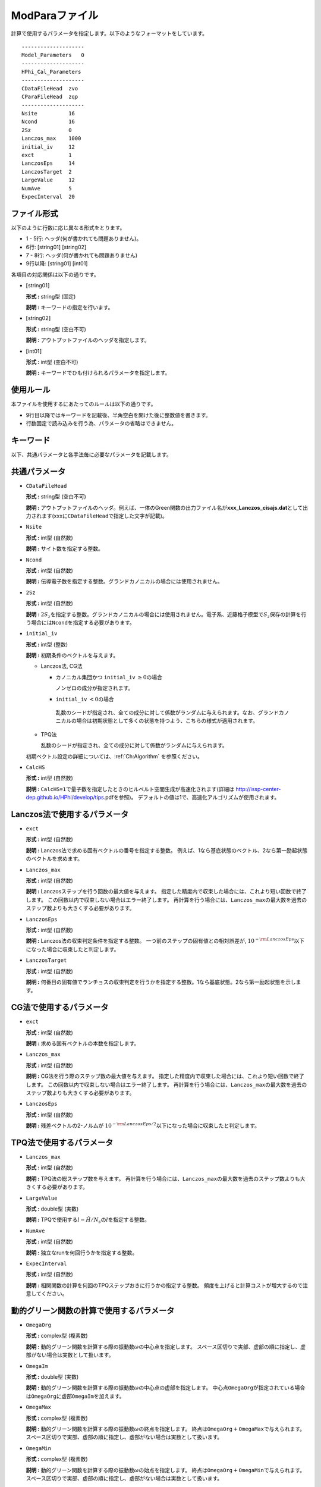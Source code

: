 .. highlight:: none

.. _Subsec:modpara:

ModParaファイル
~~~~~~~~~~~~~~~

| 計算で使用するパラメータを指定します。以下のようなフォーマットをしています。

::

    --------------------
    Model_Parameters   0
    --------------------
    HPhi_Cal_Parameters
    --------------------
    CDataFileHead  zvo
    CParaFileHead  zqp
    --------------------
    Nsite          16   
    Ncond          16    
    2Sz            0    
    Lanczos_max    1000 
    initial_iv     12   
    exct           1    
    LanczosEps     14   
    LanczosTarget  2    
    LargeValue     12   
    NumAve         5    
    ExpecInterval  20   

ファイル形式
^^^^^^^^^^^^

以下のように行数に応じ異なる形式をとります。

-  1 - 5行: ヘッダ(何が書かれても問題ありません)。

-  6行: [string01] [string02]

-  7 - 8行: ヘッダ(何が書かれても問題ありません)

-  9行以降: [string01] [int01]

各項目の対応関係は以下の通りです。

-  :math:`[`\ string01\ :math:`]`

   **形式 :** string型 (固定)

   **説明 :** キーワードの指定を行います。

-  :math:`[`\ string02\ :math:`]`

   **形式 :** string型 (空白不可)

   **説明 :** アウトプットファイルのヘッダを指定します。

-  :math:`[`\ int01\ :math:`]`

   **形式 :** int型 (空白不可)

   **説明 :** キーワードでひも付けられるパラメータを指定します。

使用ルール
^^^^^^^^^^

本ファイルを使用するにあたってのルールは以下の通りです。

-  9行目以降ではキーワードを記載後、半角空白を開けた後に整数値を書きます。

-  行数固定で読み込みを行う為、パラメータの省略はできません。

 

キーワード
^^^^^^^^^^

以下、共通パラメータと各手法毎に必要なパラメータを記載します。

 

共通パラメータ
^^^^^^^^^^^^^^

-  ``CDataFileHead``

   **形式 :** string型 (空白不可)

   **説明 :**
   アウトプットファイルのヘッダ。例えば、一体のGreen関数の出力ファイル名が\ **xxx\_Lanczos\_cisajs.dat**\ として出力されます(xxxに\ ``CDataFileHead``\ で指定した文字が記載)。

-  ``Nsite``

   **形式 :** int型 (自然数)

   **説明 :** サイト数を指定する整数。

-  ``Ncond``

   **形式 :** int型 (自然数)

   **説明 :**
   伝導電子数を指定する整数。グランドカノニカルの場合には使用されません。

-  ``2Sz``

   **形式 :** int型 (自然数)

   **説明 :**
   :math:`2S_z`\ を指定する整数。グランドカノニカルの場合には使用されません。電子系、近藤格子模型で\ :math:`S_z`\ 保存の計算を行う場合には\ ``Ncond``\ を指定する必要があります。

-  ``initial_iv``

   **形式 :** int型 (整数)

   **説明 :** 初期条件のベクトルを与えます。

   -  Lanczos法, CG法

      -  カノニカル集団かつ ``initial_iv`` :math:`\geq 0`\ の場合

         ノンゼロの成分が指定されます。

      -   ``initial_iv`` :math:`< 0`\ の場合

         乱数のシードが指定され、全ての成分に対して係数がランダムに与えられます。なお、グランドカノニカルの場合は初期状態として多くの状態を持つよう、こちらの様式が適用されます。

   -  TPQ法

      乱数のシードが指定され、全ての成分に対して係数がランダムに与えられます。

   初期ベクトル設定の詳細については、:ref:`Ch:Algorithm` を参照ください。

-  ``CalcHS``

   **形式 :** int型 (自然数)

   **説明 :**
   ``CalcHS=1``\ で量子数を指定したときのヒルベルト空間生成が高速化されます(詳細は http://issp-center-dep.github.io/HPhi/develop/tips.pdfを参照)。
   デフォルトの値は1で、高速化アルゴリズムが使用されます。

 

Lanczos法で使用するパラメータ
^^^^^^^^^^^^^^^^^^^^^^^^^^^^^

-  ``exct``

   **形式 :** int型 (自然数)

   **説明 :** Lanczos法で求める固有ベクトルの番号を指定する整数。
   例えば、1なら基底状態のベクトル、2なら第一励起状態のベクトルを求めます。

-  ``Lanczos_max``

   **形式 :** int型 (自然数)

   **説明 :** Lanczosステップを行う回数の最大値を与えます。
   指定した精度内で収束した場合には、これより短い回数で終了します。
   この回数以内で収束しない場合はエラー終了します。
   再計算を行う場合には、\ ``Lanczos_max``\ の最大数を過去のステップ数よりも大きくする必要があります。

-  ``LanczosEps``

   **形式 :** int型 (自然数)

   **説明 :** Lanczos法の収束判定条件を指定する整数。
   一つ前のステップの固有値との相対誤差が,
   :math:`10^{- {\rm LanczosEps}}`\ 以下になった場合に収束したと判定します。

-  ``LanczosTarget``

   **形式 :** int型 (自然数)

   **説明 :**
   何番目の固有値でランチョスの収束判定を行うかを指定する整数。1なら基底状態。2なら第一励起状態を示します。

 

CG法で使用するパラメータ
^^^^^^^^^^^^^^^^^^^^^^^^

-  ``exct``

   **形式 :** int型 (自然数)

   **説明 :** 求める固有ベクトルの本数を指定します。

-  ``Lanczos_max``

   **形式 :** int型 (自然数)

   **説明 :** CG法を行う際のステップ数の最大値を与えます。
   指定した精度内で収束した場合には、これより短い回数で終了します。
   この回数以内で収束しない場合はエラー終了します。
   再計算を行う場合には、\ ``Lanczos_max``\ の最大数を過去のステップ数よりも大きくする必要があります。

-  ``LanczosEps``

   **形式 :** int型 (自然数)

   **説明 :** 残差ベクトルの2-ノルムが
   :math:`10^{- {\rm LanczosEps}/2}`\ 以下になった場合に収束したと判定します。

 

TPQ法で使用するパラメータ
^^^^^^^^^^^^^^^^^^^^^^^^^

-  ``Lanczos_max``

   **形式 :** int型 (自然数)

   **説明 :** TPQ法の総ステップ数を与えます。
   再計算を行う場合には、\ ``Lanczos_max``\ の最大数を過去のステップ数よりも大きくする必要があります。

-  ``LargeValue``

   **形式 :** double型 (実数)

   **説明 :**
   TPQで使用する\ :math:`l-\hat{H}/N_{s}`\ の\ :math:`l`\ を指定する整数。

-  ``NumAve``

   **形式 :** int型 (自然数)

   **説明 :** 独立なrunを何回行うかを指定する整数。

-  ``ExpecInterval``

   **形式 :** int型 (自然数)

   **説明 :**
   相関関数の計算を何回のTPQステップおきに行うかの指定する整数。
   頻度を上げると計算コストが増大するので注意してください。

 

動的グリーン関数の計算で使用するパラメータ
^^^^^^^^^^^^^^^^^^^^^^^^^^^^^^^^^^^^^^^^^^

-  ``OmegaOrg``

   **形式 :** complex型 (複素数)

   **説明 :**
   動的グリーン関数を計算する際の振動数\ :math:`\omega`\ の中心点を指定します。
   スペース区切りで実部、虚部の順に指定し、虚部がない場合は実数として扱います。

-  ``OmegaIm``

   **形式 :** double型 (実数)

   **説明 :**
   動的グリーン関数を計算する際の振動数\ :math:`\omega`\ の中心点の虚部を指定します。
   中心点\ ``OmegaOrg``\ が指定されている場合は\ ``OmegaOrg``\ に虚部\ ``OmegaIm``\ を加えます。

-  ``OmegaMax``

   **形式 :** complex型 (複素数)

   **説明 :**
   動的グリーン関数を計算する際の振動数\ :math:`\omega`\ の終点を指定します。
   終点は\ ``OmegaOrg``\ :math:`+`\ ``OmegaMax``\ で与えられます。
   スペース区切りで実部、虚部の順に指定し、虚部がない場合は実数として扱います。

-  ``OmegaMin``

   **形式 :** complex型 (複素数)

   **説明 :**
   動的グリーン関数を計算する際の振動数\ :math:`\omega`\ の始点を指定します。
   終点は\ ``OmegaOrg``\ :math:`+`\ ``OmegaMin``\ で与えられます。
   スペース区切りで実部、虚部の順に指定し、虚部がない場合は実数として扱います。

-  ``NOmega``

   **形式 :** int型 (自然数)

   **説明 :**
   動的グリーン関数を計算する際の振動数の刻み幅\ :math:`\Delta \omega = (`
   ``OmegaMax``-
   ``OmegaMin``\ :math:`)/N_{\omega}`\ を与えるための整数。振動数は\ :math:`z_n=`\ ``OmegaOrg``\ :math:`+`\ ``OmegaMin``\ :math:`+ \Delta \omega \times n`\ で与えられます。

 

実時間発展法で使用するパラメータ
^^^^^^^^^^^^^^^^^^^^^^^^^^^^^^^^

-  ``Lanczos_max``

   **形式 :** int型 (自然数)

   **説明 :** 実時間発展法の総ステップ数を与えます。
   再計算を行う場合には、\ ``Lanczos_max``\ の最大数を過去のステップ数よりも大きくする必要があります。

-  ``ExpandCoef``

   **形式 :** int型 (自然数)

   **説明 :** 微小時間\ :math:`\Delta t`\ に対して実時間発展を行う際の

   .. math:: \exp\left(-i \hat{\cal H} \Delta t \right) = \sum_{n=0}^{N}\frac{1}{n!}\left(-i \hat{\cal H} \Delta t \right)^n

  に対する展開次数\ :math:`N`\ を与えます。

-  ``ExpecInterval``

   **形式 :** int型 (自然数)

   **説明 :** 相関関数の計算を行う際のステップ間隔を指定する整数。
   頻度を上げると計算コストが増大するので注意してください。

-  ``OutputInterval``

   **形式 :** int型 (自然数)

   **説明 :** 時間発展中の波動関数を出力するステップ間隔を指定する整数。
   (``CalcMod``\ ファイルで\ ``OutputEigenVec=1``\ にすると有効になります)


.. raw:: latex

   \newpage
